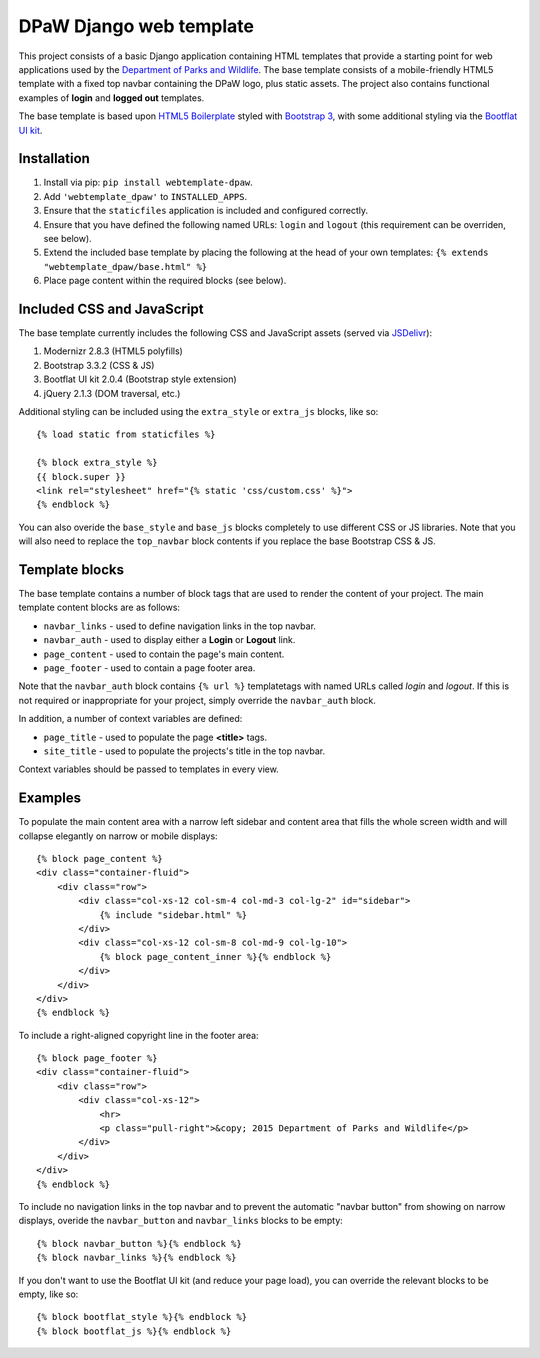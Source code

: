 ========================
DPaW Django web template
========================

.. image:: https://pypip.in/version/webtemplate-dpaw/badge.svg
    :target: https://pypi.python.org/pypi/webtemplate-dpaw/
    :alt: Latest Version

.. image:: https://pypip.in/status/webtemplate-dpaw/badge.svg
    :target: https://pypi.python.org/pypi/webtemplate-dpaw/
    :alt: Development Status

.. image:: https://pypip.in/py_versions/webtemplate-dpaw/badge.svg
    :target: https://pypi.python.org/pypi/webtemplate-dpaw/
    :alt: Supported Python versions

.. image:: https://pypip.in/license/webtemplate-dpaw/badge.svg
    :target: https://pypi.python.org/pypi/webtemplate-dpaw/
    :alt: License

.. image:: https://pypip.in/download/webtemplate-dpaw/badge.svg
    :target: https://pypi.python.org/pypi/webtemplate-dpaw/
    :alt: Downloads

.. image:: https://drone.io/bitbucket.org/dpaw/webtemplate-dpaw/status.png
    :target: https://drone.io/bitbucket.org/dpaw/webtemplate-dpaw
    :alt: Builds

This project consists of a basic Django application containing HTML
templates that provide a starting point for web applications used by the
`Department of Parks and Wildlife`_. The base template consists of a mobile-friendly
HTML5 template with a fixed top navbar containing the DPaW logo, plus static
assets. The project also contains functional examples of **login** and
**logged out** templates.

The base template is based upon `HTML5 Boilerplate`_ styled with `Bootstrap 3`_,
with some additional styling via the `Bootflat UI kit`_.

Installation
============

#. Install via pip: ``pip install webtemplate-dpaw``.
#. Add ``'webtemplate_dpaw'`` to ``INSTALLED_APPS``.
#. Ensure that the ``staticfiles`` application is included and configured
   correctly.
#. Ensure that you have defined the following named URLs: ``login`` and
   ``logout`` (this requirement can be overriden, see below).
#. Extend the included base template by placing the following at the head
   of your own templates: ``{% extends "webtemplate_dpaw/base.html" %}``
#. Place page content within the required blocks (see below).

Included CSS and JavaScript
===========================

The base template currently includes the following CSS and JavaScript assets
(served via `JSDelivr`_):

#. Modernizr 2.8.3 (HTML5 polyfills)
#. Bootstrap 3.3.2 (CSS & JS)
#. Bootflat UI kit 2.0.4 (Bootstrap style extension)
#. jQuery 2.1.3 (DOM traversal, etc.)

Additional styling can be included using the ``extra_style`` or ``extra_js``
blocks, like so::

    {% load static from staticfiles %}

    {% block extra_style %}
    {{ block.super }}
    <link rel="stylesheet" href="{% static 'css/custom.css' %}">
    {% endblock %}

You can also overide the ``base_style`` and ``base_js`` blocks completely to
use different CSS or JS libraries. Note that you will also need to replace the
``top_navbar`` block contents if you replace the base Bootstrap CSS & JS.

Template blocks
===============

The base template contains a number of block tags that are used to render the
content of your project. The main template content blocks are as follows:

- ``navbar_links`` - used to define navigation links in the top navbar.
- ``navbar_auth`` - used to display either a **Login** or **Logout** link.
- ``page_content`` - used to contain the page's main content.
- ``page_footer`` - used to contain a page footer area.

Note that the ``navbar_auth`` block contains ``{% url %}`` templatetags with
named URLs called *login* and *logout*. If this is not required or
inappropriate for your project, simply override the ``navbar_auth`` block.

In addition, a number of context variables are defined:

- ``page_title`` - used to populate the page **<title>** tags.
- ``site_title`` - used to populate the projects's title in the top navbar.

Context variables should be passed to templates in every view.

Examples
========

To populate the main content area with a narrow left sidebar and content
area that fills the whole screen width and will collapse elegantly on
narrow or mobile displays::

    {% block page_content %}
    <div class="container-fluid">
        <div class="row">
            <div class="col-xs-12 col-sm-4 col-md-3 col-lg-2" id="sidebar">
                {% include "sidebar.html" %}
            </div>
            <div class="col-xs-12 col-sm-8 col-md-9 col-lg-10">
                {% block page_content_inner %}{% endblock %}
            </div>
        </div>
    </div>
    {% endblock %}

To include a right-aligned copyright line in the footer area::

    {% block page_footer %}
    <div class="container-fluid">
        <div class="row">
            <div class="col-xs-12">
                <hr>
                <p class="pull-right">&copy; 2015 Department of Parks and Wildlife</p>
            </div>
        </div>
    </div>
    {% endblock %}

To include no navigation links in the top navbar and to prevent the automatic
"navbar button" from showing on narrow displays, overide the ``navbar_button``
and ``navbar_links`` blocks to be empty::

    {% block navbar_button %}{% endblock %}
    {% block navbar_links %}{% endblock %}

If you don't want to use the Bootflat UI kit (and reduce your page load), you
can override the relevant blocks to be empty, like so::

    {% block bootflat_style %}{% endblock %}
    {% block bootflat_js %}{% endblock %}

.. _Department of Parks and Wildlife: http://www.dpaw.wa.gov.au
.. _HTML5 Boilerplate: https://html5boilerplate.com/
.. _Bootstrap 3: http://getbootstrap.com/
.. _Bootflat UI kit: https://bootflat.github.io/
.. _JSDelivr: http://www.jsdelivr.com/
